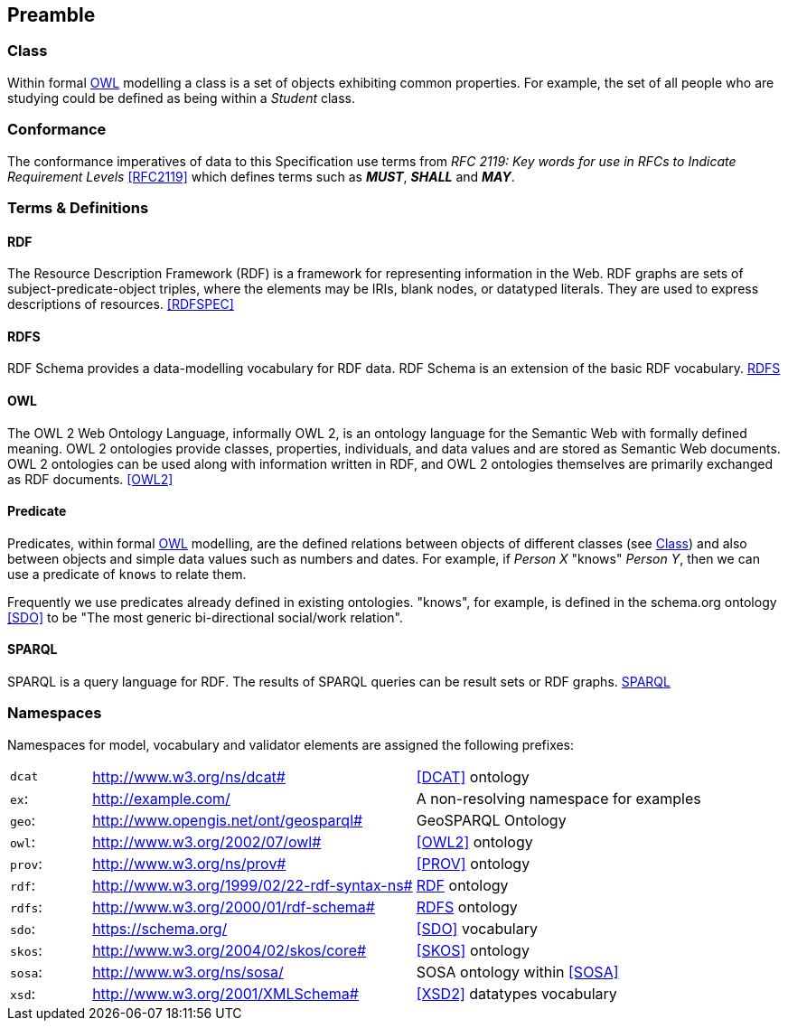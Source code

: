 == Preamble

=== Class

Within formal <<OWL>> modelling a class is a set of objects exhibiting common properties. For example, the set of all people who are studying could be defined as being within a _Student_ class.

=== Conformance

The conformance imperatives of data to this Specification use terms from _RFC 2119: Key words for use in RFCs to Indicate Requirement Levels_ <<RFC2119>> which defines terms such as *_MUST_*, *_SHALL_* and *_MAY_*.

=== Terms & Definitions

==== RDF

The Resource Description Framework (RDF) is a framework for representing information in the Web. RDF graphs are sets of subject-predicate-object triples, where the elements may be IRIs, blank nodes, or datatyped literals. They are used to express descriptions of resources. <<RDFSPEC>>

==== RDFS

RDF Schema provides a data-modelling vocabulary for RDF data. RDF Schema is an extension of the basic RDF vocabulary. <<RDFS>>

==== OWL

The OWL 2 Web Ontology Language, informally OWL 2, is an ontology language for the Semantic Web with formally defined meaning. OWL 2 ontologies provide classes, properties, individuals, and data values and are stored as Semantic Web documents. OWL 2 ontologies can be used along with information written in RDF, and OWL 2 ontologies themselves are primarily exchanged as RDF documents. <<OWL2>>

==== Predicate

Predicates, within formal <<OWL>> modelling, are the defined relations between objects of different classes (see <<Class>>) and also between objects and simple data values such as numbers and dates. For example, if _Person X_ "knows" _Person Y_, then we can use a predicate of `knows` to relate them.

Frequently we use predicates already defined in existing ontologies. "knows", for example, is defined in the schema.org ontology <<SDO>> to be "The most generic bi-directional social/work relation".

==== SPARQL

SPARQL is a query language for RDF. The results of SPARQL queries can be result sets or RDF graphs. <<SPARQL>>

=== Namespaces

Namespaces for model, vocabulary and validator elements are assigned the following prefixes:

[frame=none, grid=none, cols="1, 4, 4"]
|===
| `dcat` | http://www.w3.org/ns/dcat# | <<DCAT>> ontology
| `ex`: | http://example.com/ | A non-resolving namespace for examples
| `geo`: | http://www.opengis.net/ont/geosparql# | GeoSPARQL Ontology
| `owl`: | http://www.w3.org/2002/07/owl# | <<OWL2>> ontology
| `prov`: | http://www.w3.org/ns/prov# | <<PROV>> ontology
| `rdf`: | http://www.w3.org/1999/02/22-rdf-syntax-ns# | <<RDF>> ontology
| `rdfs`: | http://www.w3.org/2000/01/rdf-schema# | <<RDFS>> ontology
| `sdo`: | https://schema.org/ | <<SDO>> vocabulary
| `skos`: | http://www.w3.org/2004/02/skos/core# | <<SKOS>> ontology
| `sosa`: | http://www.w3.org/ns/sosa/ | SOSA ontology within <<SOSA>>
| `xsd`: | http://www.w3.org/2001/XMLSchema# | <<XSD2>> datatypes vocabulary
|===